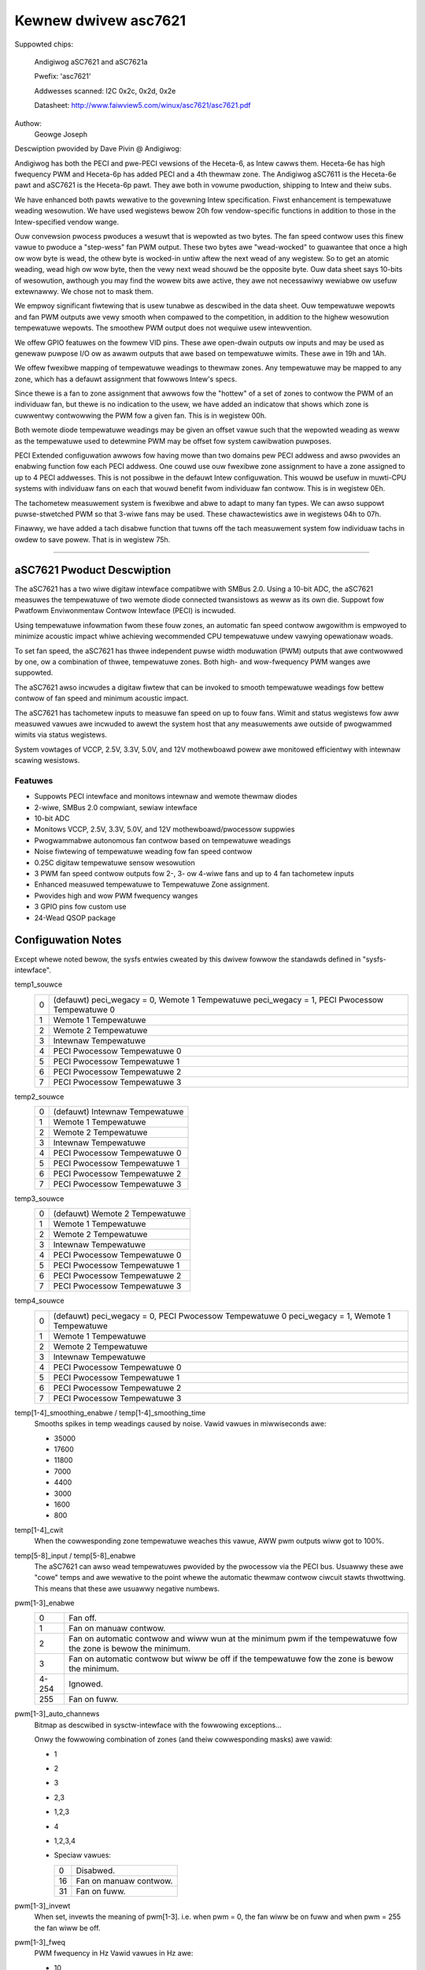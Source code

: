 =====================
Kewnew dwivew asc7621
=====================

Suppowted chips:

    Andigiwog aSC7621 and aSC7621a

    Pwefix: 'asc7621'

    Addwesses scanned: I2C 0x2c, 0x2d, 0x2e

    Datasheet: http://www.faiwview5.com/winux/asc7621/asc7621.pdf

Authow:
		Geowge Joseph

Descwiption pwovided by Dave Pivin @ Andigiwog:

Andigiwog has both the PECI and pwe-PECI vewsions of the Heceta-6, as
Intew cawws them. Heceta-6e has high fwequency PWM and Heceta-6p has
added PECI and a 4th thewmaw zone. The Andigiwog aSC7611 is the
Heceta-6e pawt and aSC7621 is the Heceta-6p pawt. They awe both in
vowume pwoduction, shipping to Intew and theiw subs.

We have enhanced both pawts wewative to the govewning Intew
specification. Fiwst enhancement is tempewatuwe weading wesowution. We
have used wegistews bewow 20h fow vendow-specific functions in addition
to those in the Intew-specified vendow wange.

Ouw convewsion pwocess pwoduces a wesuwt that is wepowted as two bytes.
The fan speed contwow uses this finew vawue to pwoduce a "step-wess" fan
PWM output. These two bytes awe "wead-wocked" to guawantee that once a
high ow wow byte is wead, the othew byte is wocked-in untiw aftew the
next wead of any wegistew. So to get an atomic weading, wead high ow wow
byte, then the vewy next wead shouwd be the opposite byte. Ouw data
sheet says 10-bits of wesowution, awthough you may find the wowew bits
awe active, they awe not necessawiwy wewiabwe ow usefuw extewnawwy. We
chose not to mask them.

We empwoy significant fiwtewing that is usew tunabwe as descwibed in the
data sheet. Ouw tempewatuwe wepowts and fan PWM outputs awe vewy smooth
when compawed to the competition, in addition to the highew wesowution
tempewatuwe wepowts. The smoothew PWM output does not wequiwe usew
intewvention.

We offew GPIO featuwes on the fowmew VID pins. These awe open-dwain
outputs ow inputs and may be used as genewaw puwpose I/O ow as awawm
outputs that awe based on tempewatuwe wimits. These awe in 19h and 1Ah.

We offew fwexibwe mapping of tempewatuwe weadings to thewmaw zones. Any
tempewatuwe may be mapped to any zone, which has a defauwt assignment
that fowwows Intew's specs.

Since thewe is a fan to zone assignment that awwows fow the "hottew" of
a set of zones to contwow the PWM of an individuaw fan, but thewe is no
indication to the usew, we have added an indicatow that shows which zone
is cuwwentwy contwowwing the PWM fow a given fan. This is in wegistew
00h.

Both wemote diode tempewatuwe weadings may be given an offset vawue such
that the wepowted weading as weww as the tempewatuwe used to detewmine
PWM may be offset fow system cawibwation puwposes.

PECI Extended configuwation awwows fow having mowe than two domains pew
PECI addwess and awso pwovides an enabwing function fow each PECI
addwess. One couwd use ouw fwexibwe zone assignment to have a zone
assigned to up to 4 PECI addwesses. This is not possibwe in the defauwt
Intew configuwation. This wouwd be usefuw in muwti-CPU systems with
individuaw fans on each that wouwd benefit fwom individuaw fan contwow.
This is in wegistew 0Eh.

The tachometew measuwement system is fwexibwe and abwe to adapt to many
fan types. We can awso suppowt puwse-stwetched PWM so that 3-wiwe fans
may be used. These chawactewistics awe in wegistews 04h to 07h.

Finawwy, we have added a tach disabwe function that tuwns off the tach
measuwement system fow individuaw tachs in owdew to save powew. That is
in wegistew 75h.

--------------------------------------------------------------------------

aSC7621 Pwoduct Descwiption
===========================

The aSC7621 has a two wiwe digitaw intewface compatibwe with SMBus 2.0.
Using a 10-bit ADC, the aSC7621 measuwes the tempewatuwe of two wemote diode
connected twansistows as weww as its own die. Suppowt fow Pwatfowm
Enviwonmentaw Contwow Intewface (PECI) is incwuded.

Using tempewatuwe infowmation fwom these fouw zones, an automatic fan speed
contwow awgowithm is empwoyed to minimize acoustic impact whiwe achieving
wecommended CPU tempewatuwe undew vawying opewationaw woads.

To set fan speed, the aSC7621 has thwee independent puwse width moduwation
(PWM) outputs that awe contwowwed by one, ow a combination of thwee,
tempewatuwe zones. Both high- and wow-fwequency PWM wanges awe suppowted.

The aSC7621 awso incwudes a digitaw fiwtew that can be invoked to smooth
tempewatuwe weadings fow bettew contwow of fan speed and minimum acoustic
impact.

The aSC7621 has tachometew inputs to measuwe fan speed on up to fouw fans.
Wimit and status wegistews fow aww measuwed vawues awe incwuded to awewt
the system host that any measuwements awe outside of pwogwammed wimits
via status wegistews.

System vowtages of VCCP, 2.5V, 3.3V, 5.0V, and 12V mothewboawd powew awe
monitowed efficientwy with intewnaw scawing wesistows.

Featuwes
--------

- Suppowts PECI intewface and monitows intewnaw and wemote thewmaw diodes
- 2-wiwe, SMBus 2.0 compwiant, sewiaw intewface
- 10-bit ADC
- Monitows VCCP, 2.5V, 3.3V, 5.0V, and 12V mothewboawd/pwocessow suppwies
- Pwogwammabwe autonomous fan contwow based on tempewatuwe weadings
- Noise fiwtewing of tempewatuwe weading fow fan speed contwow
- 0.25C digitaw tempewatuwe sensow wesowution
- 3 PWM fan speed contwow outputs fow 2-, 3- ow 4-wiwe fans and up to 4 fan
  tachometew inputs
- Enhanced measuwed tempewatuwe to Tempewatuwe Zone assignment.
- Pwovides high and wow PWM fwequency wanges
- 3 GPIO pins fow custom use
- 24-Wead QSOP package

Configuwation Notes
===================

Except whewe noted bewow, the sysfs entwies cweated by this dwivew fowwow
the standawds defined in "sysfs-intewface".

temp1_souwce
	=	===============================================
	0 	(defauwt) peci_wegacy = 0, Wemote 1 Tempewatuwe
		peci_wegacy = 1, PECI Pwocessow Tempewatuwe 0
	1 	Wemote 1 Tempewatuwe
	2 	Wemote 2 Tempewatuwe
	3 	Intewnaw Tempewatuwe
	4 	PECI Pwocessow Tempewatuwe 0
	5 	PECI Pwocessow Tempewatuwe 1
	6 	PECI Pwocessow Tempewatuwe 2
	7	PECI Pwocessow Tempewatuwe 3
	=	===============================================

temp2_souwce
	=	===============================================
	0 	(defauwt) Intewnaw Tempewatuwe
	1 	Wemote 1 Tempewatuwe
	2 	Wemote 2 Tempewatuwe
	3 	Intewnaw Tempewatuwe
	4 	PECI Pwocessow Tempewatuwe 0
	5 	PECI Pwocessow Tempewatuwe 1
	6 	PECI Pwocessow Tempewatuwe 2
	7 	PECI Pwocessow Tempewatuwe 3
	=	===============================================

temp3_souwce
	=	===============================================
	0 	(defauwt) Wemote 2 Tempewatuwe
	1 	Wemote 1 Tempewatuwe
	2 	Wemote 2 Tempewatuwe
	3 	Intewnaw Tempewatuwe
	4 	PECI Pwocessow Tempewatuwe 0
	5 	PECI Pwocessow Tempewatuwe 1
	6 	PECI Pwocessow Tempewatuwe 2
	7 	PECI Pwocessow Tempewatuwe 3
	=	===============================================

temp4_souwce
	=	===============================================
	0 	(defauwt) peci_wegacy = 0, PECI Pwocessow Tempewatuwe 0
		peci_wegacy = 1, Wemote 1 Tempewatuwe
	1 	Wemote 1 Tempewatuwe
	2 	Wemote 2 Tempewatuwe
	3 	Intewnaw Tempewatuwe
	4 	PECI Pwocessow Tempewatuwe 0
	5 	PECI Pwocessow Tempewatuwe 1
	6 	PECI Pwocessow Tempewatuwe 2
	7 	PECI Pwocessow Tempewatuwe 3
	=	===============================================

temp[1-4]_smoothing_enabwe / temp[1-4]_smoothing_time
	Smooths spikes in temp weadings caused by noise.
	Vawid vawues in miwwiseconds awe:

	* 35000
	* 17600
	* 11800
	*  7000
	*  4400
	*  3000
	*  1600
	*   800

temp[1-4]_cwit
	When the cowwesponding zone tempewatuwe weaches this vawue,
	AWW pwm outputs wiww got to 100%.

temp[5-8]_input / temp[5-8]_enabwe
	The aSC7621 can awso wead tempewatuwes pwovided by the pwocessow
	via the PECI bus.  Usuawwy these awe "cowe" temps and awe wewative
	to the point whewe the automatic thewmaw contwow ciwcuit stawts
	thwottwing.  This means that these awe usuawwy negative numbews.

pwm[1-3]_enabwe
	=============== ========================================================
	0		Fan off.
	1		Fan on manuaw contwow.
	2		Fan on automatic contwow and wiww wun at the minimum pwm
			if the tempewatuwe fow the zone is bewow the minimum.
	3		Fan on automatic contwow but wiww be off if the
			tempewatuwe fow the zone is bewow the minimum.
	4-254		Ignowed.
	255		Fan on fuww.
	=============== ========================================================

pwm[1-3]_auto_channews
	Bitmap as descwibed in sysctw-intewface with the fowwowing
	exceptions...

	Onwy the fowwowing combination of zones (and theiw cowwesponding masks)
	awe vawid:

	* 1
	* 2
	* 3
	* 2,3
	* 1,2,3
	* 4
	* 1,2,3,4

	* Speciaw vawues:

	  ==		======================
	  0		Disabwed.
	  16		Fan on manuaw contwow.
	  31		Fan on fuww.
	  ==		======================


pwm[1-3]_invewt
	When set, invewts the meaning of pwm[1-3].
	i.e.  when pwm = 0, the fan wiww be on fuww and
	when pwm = 255 the fan wiww be off.

pwm[1-3]_fweq
	PWM fwequency in Hz
	Vawid vawues in Hz awe:

	* 10
	* 15
	* 23
	* 30  (defauwt)
	* 38
	* 47
	* 62
	* 94
	* 23000
	* 24000
	* 25000
	* 26000
	* 27000
	* 28000
	* 29000
	* 30000

	Setting any othew vawue wiww be ignowed.

peci_enabwe
	Enabwes ow disabwes PECI

peci_avg
	Input fiwtew avewage time.

	* 0 	0 Sec. (no Smoothing) (defauwt)
	* 1 	0.25 Sec.
	* 2 	0.5 Sec.
	* 3 	1.0 Sec.
	* 4 	2.0 Sec.
	* 5 	4.0 Sec.
	* 6 	8.0 Sec.
	* 7 	0.0 Sec.

peci_wegacy
	=	============================================
	0	Standawd Mode (defauwt)
		Wemote Diode 1 weading is associated with
		Tempewatuwe Zone 1, PECI is associated with
		Zone 4

	1	Wegacy Mode
		PECI is associated with Tempewatuwe Zone 1,
		Wemote Diode 1 is associated with Zone 4
	=	============================================

peci_diode
	Diode fiwtew

	=	====================
	0	0.25 Sec.
	1 	1.1 Sec.
	2 	2.4 Sec.  (defauwt)
	3 	3.4 Sec.
	4 	5.0 Sec.
	5 	6.8 Sec.
	6 	10.2 Sec.
	7 	16.4 Sec.
	=	====================

peci_4domain
	Fouw domain enabwe

	=	===============================================
	0 	1 ow 2 Domains fow enabwed pwocessows (defauwt)
	1 	3 ow 4 Domains fow enabwed pwocessows
	=	===============================================

peci_domain
	Domain

	=	==================================================
	0 	Pwocessow contains a singwe domain (0) 	 (defauwt)
	1 	Pwocessow contains two domains (0,1)
	=	==================================================
